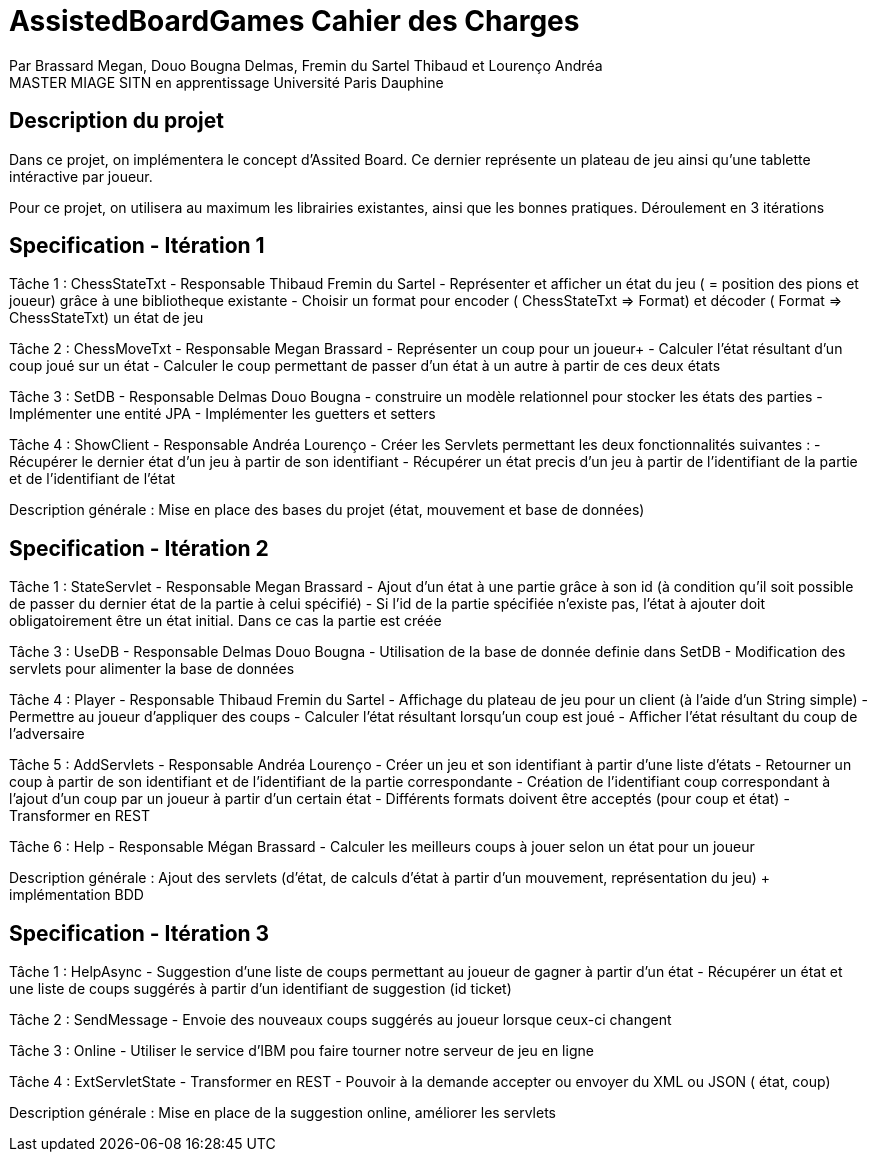 = AssistedBoardGames Cahier des Charges

Par Brassard Megan, Douo Bougna Delmas, Fremin du Sartel Thibaud et Lourenço Andréa +
MASTER MIAGE SITN en apprentissage
Université Paris Dauphine

== Description du projet
Dans ce projet, on implémentera le concept d'Assited Board. Ce dernier représente un plateau de jeu ainsi qu'une tablette intéractive par joueur. 

Pour ce projet, on utilisera au maximum les librairies existantes, ainsi que les bonnes pratiques.
Déroulement en 3 itérations

== Specification - Itération 1

Tâche 1 : ChessStateTxt  - Responsable Thibaud Fremin du Sartel 
- Représenter et afficher un état du jeu ( = position des pions et joueur) grâce à une bibliotheque existante 
- Choisir un format pour encoder ( ChessStateTxt => Format) et décoder ( Format => ChessStateTxt) un état de jeu 

Tâche 2 : ChessMoveTxt - Responsable Megan Brassard
- Représenter un coup pour un joueur+ 
- Calculer l'état résultant d'un coup joué sur un état 
- Calculer le coup permettant de passer d'un état à un autre à partir de ces deux états 

          
Tâche 3 : SetDB - Responsable Delmas Douo Bougna
- construire un modèle relationnel pour stocker les états des parties 
- Implémenter une entité JPA 
- Implémenter les guetters et setters 

Tâche 4 : ShowClient - Responsable Andréa Lourenço
- Créer les Servlets permettant les deux fonctionnalités suivantes : 
- Récupérer le dernier état d'un jeu à partir de son identifiant 
- Récupérer un état precis d'un jeu à partir de l'identifiant de la partie et de l'identifiant de l'état 

Description générale : Mise en place des bases du projet (état, mouvement et base de données)

== Specification - Itération 2

Tâche 1 : StateServlet - Responsable Megan Brassard 
- Ajout d'un état à une partie grâce à son id (à condition qu'il soit possible de passer du dernier état de la partie à celui spécifié) 
- Si l'id de la partie spécifiée n'existe pas, l'état à ajouter doit obligatoirement être un état initial. Dans ce cas la partie est créée 

Tâche 3 : UseDB - Responsable Delmas Douo Bougna 
- Utilisation de la base de donnée definie dans SetDB 
- Modification des servlets pour alimenter la base de données 

Tâche 4 : Player - Responsable Thibaud Fremin du Sartel 
- Affichage du plateau de jeu pour un client (à l'aide d'un String simple) 
- Permettre au joueur d'appliquer des coups 
- Calculer l'état résultant lorsqu'un coup est joué 
- Afficher l'état résultant du coup de l'adversaire 

Tâche 5 : AddServlets - Responsable Andréa Lourenço 
- Créer un jeu et son identifiant à partir d'une liste d'états 
- Retourner un coup à partir de son identifiant et de l'identifiant de la partie correspondante 
- Création de l'identifiant coup correspondant à l'ajout d'un coup par un joueur à partir d'un certain état 
- Différents formats doivent être acceptés (pour coup et état) 
- Transformer en REST 

Tâche 6 : Help - Responsable Mégan Brassard
- Calculer les meilleurs coups à jouer selon un état pour un joueur 

Description générale : Ajout des servlets (d'état, de calculs d'état à partir d'un mouvement, représentation du jeu) + implémentation BDD

== Specification - Itération 3

Tâche 1 : HelpAsync 
- Suggestion d'une liste de coups permettant au joueur de gagner à partir d'un état 
- Récupérer un état et une liste de coups suggérés à partir d'un identifiant de suggestion (id ticket) 

Tâche 2 : SendMessage 
- Envoie des nouveaux coups suggérés au joueur lorsque ceux-ci changent 

Tâche 3 : Online 
- Utiliser le service d'IBM pou faire tourner notre serveur de jeu en ligne 

Tâche 4 : ExtServletState 
- Transformer en REST 
- Pouvoir à la demande accepter ou envoyer du XML ou JSON ( état, coup) 

Description générale : Mise en place de la suggestion online, améliorer les servlets
